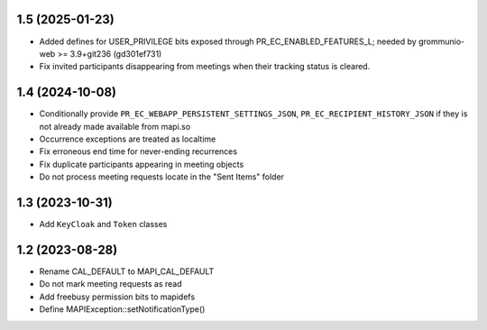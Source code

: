 1.5 (2025-01-23)
================
* Added defines for USER_PRIVILEGE bits exposed through
  PR_EC_ENABLED_FEATURES_L; needed by grommunio-web >= 3.9+git236 (gd301ef731)
* Fix invited participants disappearing from meetings when their tracking
  status is cleared.


1.4 (2024-10-08)
================

* Conditionally provide ``PR_EC_WEBAPP_PERSISTENT_SETTINGS_JSON``,
  ``PR_EC_RECIPIENT_HISTORY_JSON`` if they is not already made available from
  mapi.so
* Occurrence exceptions are treated as localtime
* Fix erroneous end time for never-ending recurrences
* Fix duplicate participants appearing in meeting objects
* Do not process meeting requests locate in the "Sent Items" folder


1.3 (2023-10-31)
================

* Add ``KeyCloak`` and ``Token`` classes


1.2 (2023-08-28)
================

* Rename CAL_DEFAULT to MAPI_CAL_DEFAULT
* Do not mark meeting requests as read
* Add freebusy permission bits to mapidefs
* Define MAPIException::setNotificationType()
